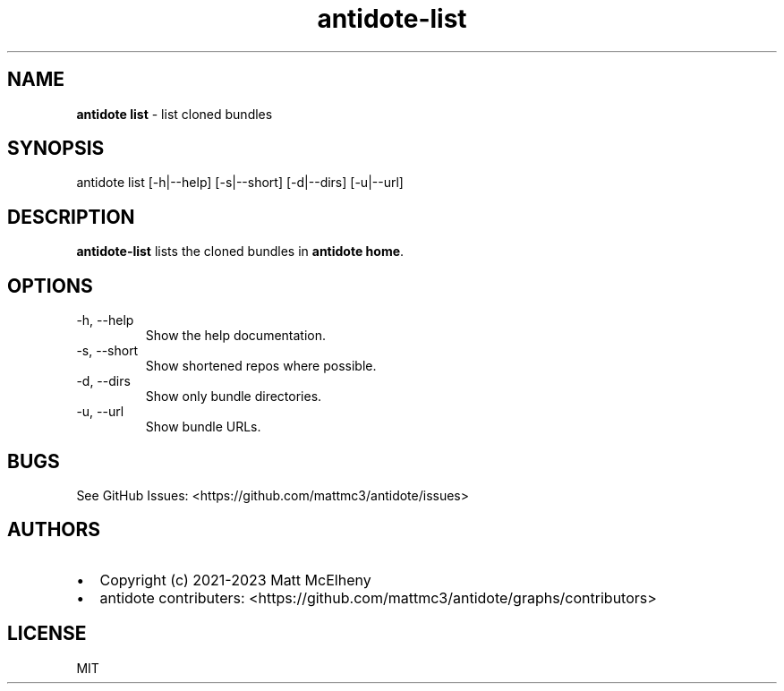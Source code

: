 .\" Automatically generated by Pandoc 3.1
.\"
.\" Define V font for inline verbatim, using C font in formats
.\" that render this, and otherwise B font.
.ie "\f[CB]x\f[]"x" \{\
. ftr V B
. ftr VI BI
. ftr VB B
. ftr VBI BI
.\}
.el \{\
. ftr V CR
. ftr VI CI
. ftr VB CB
. ftr VBI CBI
.\}
.TH "antidote-list" "1" "" "" "Antidote Manual"
.hy
.SH NAME
.PP
\f[B]antidote list\f[R] - list cloned bundles
.SH SYNOPSIS
.PP
antidote list [-h|--help] [-s|--short] [-d|--dirs] [-u|--url]
.SH DESCRIPTION
.PP
\f[B]antidote-list\f[R] lists the cloned bundles in \f[B]antidote
home\f[R].
.SH OPTIONS
.TP
-h, --help
Show the help documentation.
.TP
-s, --short
Show shortened repos where possible.
.TP
-d, --dirs
Show only bundle directories.
.TP
-u, --url
Show bundle URLs.
.SH BUGS
.PP
See GitHub Issues: <https://github.com/mattmc3/antidote/issues>
.SH AUTHORS
.IP \[bu] 2
Copyright (c) 2021-2023 Matt McElheny
.IP \[bu] 2
antidote contributers:
<https://github.com/mattmc3/antidote/graphs/contributors>
.SH LICENSE
.PP
MIT
